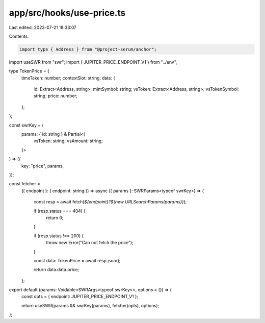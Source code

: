 app/src/hooks/use-price.ts
==========================

Last edited: 2023-07-21 18:33:07

Contents:

.. code-block:: ts

    import type { Address } from "@project-serum/anchor";
import useSWR from "swr";
import { JUPITER_PRICE_ENDPOINT_V1 } from "../env";

type TokenPrice = {
  timeTaken: number;
  contextSlot: string;
  data: {
    id: Extract<Address, string>;
    mintSymbol: string;
    vsToken: Extract<Address, string>;
    vsTokenSymbol: string;
    price: number;
  };
};

const swrKey = (
  params: { id: string } & Partial<{
    vsToken: string;
    vsAmount: string;
  }>
) => ({
  key: "price",
  params,
});

const fetcher =
  ({ endpoint }: { endpoint: string }) =>
  async ({ params }: SWRParams<typeof swrKey>) => {
    const resp = await fetch(`${endpoint}?${new URLSearchParams(params)}`);

    if (resp.status === 404) {
      return 0;
    }

    if (resp.status !== 200) {
      throw new Error("Can not fetch the price");
    }

    const data: TokenPrice = await resp.json();

    return data.data.price;
  };

export default (params: Voidable<SWRArgs<typeof swrKey>>, options = {}) => {
  const opts = { endpoint: JUPITER_PRICE_ENDPOINT_V1 };

  return useSWR(params && swrKey(params), fetcher(opts), options);
};


